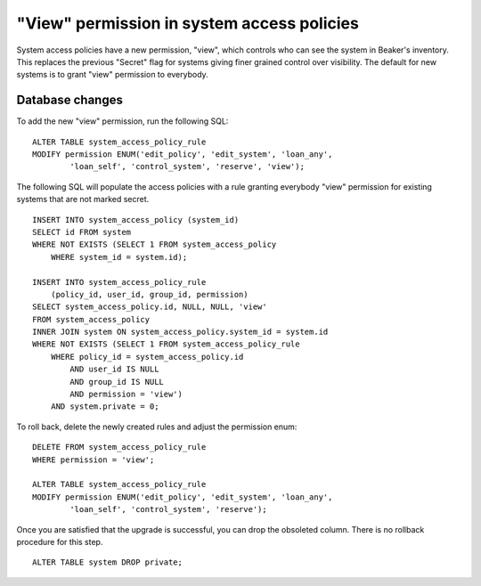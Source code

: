 "View" permission in system access policies
===========================================

System access policies have a new permission, "view", which controls who can 
see the system in Beaker's inventory. This replaces the previous "Secret" flag 
for systems giving finer grained control over visibility. The default for new 
systems is to grant "view" permission to everybody.

Database changes
----------------

To add the new "view" permission, run the following SQL::

    ALTER TABLE system_access_policy_rule
    MODIFY permission ENUM('edit_policy', 'edit_system', 'loan_any',
            'loan_self', 'control_system', 'reserve', 'view');

The following SQL will populate the access policies with a rule granting 
everybody "view" permission for existing systems that are not marked secret.

::

    INSERT INTO system_access_policy (system_id)
    SELECT id FROM system
    WHERE NOT EXISTS (SELECT 1 FROM system_access_policy
        WHERE system_id = system.id);

    INSERT INTO system_access_policy_rule
        (policy_id, user_id, group_id, permission)
    SELECT system_access_policy.id, NULL, NULL, 'view'
    FROM system_access_policy
    INNER JOIN system ON system_access_policy.system_id = system.id
    WHERE NOT EXISTS (SELECT 1 FROM system_access_policy_rule
        WHERE policy_id = system_access_policy.id
            AND user_id IS NULL
            AND group_id IS NULL
            AND permission = 'view')
        AND system.private = 0;

To roll back, delete the newly created rules and adjust the permission enum::

    DELETE FROM system_access_policy_rule
    WHERE permission = 'view';

    ALTER TABLE system_access_policy_rule
    MODIFY permission ENUM('edit_policy', 'edit_system', 'loan_any',
            'loan_self', 'control_system', 'reserve');

Once you are satisfied that the upgrade is successful, you can drop the
obsoleted column. There is no rollback procedure for this step.

::

    ALTER TABLE system DROP private;
